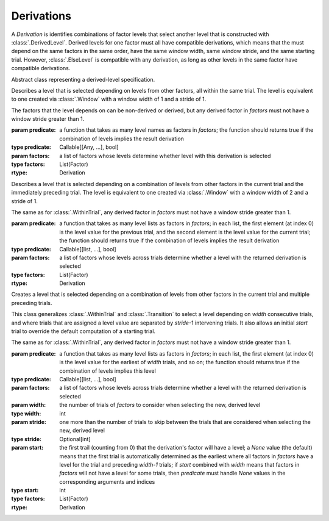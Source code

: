 .. _derivations:

Derivations
===========

A `Derivation` is identifies combinations of factor levels that select
another level that is constructed with :class:`.DerivedLevel`. Derived
levels for one factor must all have compatible derivations, which
means that the must depend on the same factors in the same order, have
the same window width, same window stride, and the same starting
trial. However, :class:`.ElseLevel` is compatible with any derivation,
as long as other levels in the same factor have compatible derivations.

.. class:: sweetpea.Derivation()

   Abstract class representing a derived-level specification.
           
.. class:: sweetpea.WithinTrial(predicate, factors)

              Describes a level that is selected depending on levels
              from other factors, all within the same trial. The level
              is equivalent to one created via :class:`.Window` with a
              window width of 1 and a stride of 1.

              The factors that the level depends on can be non-derived
              or derived, but any derived factor in `factors` must not
              have a window stride greater than 1.

              :param predicate: a function that takes as many level
                                names as factors in `factors`; the
                                function should returns true if the
                                combination of levels implies the
                                result derivation
              :type predicate: Callable[[Any, ...], bool]
              :param factors: a list of factors whose levels determine
                              whether level with this derivation is
                              selected
              :type factors: List(Factor)
              :rtype: Derivation

.. class:: sweetpea.Transition(predicate, factors)

              Describes a level that is selected depending on a
              combination of levels from other factors in the current
              trial and the immediately preceding trial. The level
              is equivalent to one created via :class:`.Window` with a
              window width of 2 and a stride of 1.

              The same as for :class:`.WithinTrial`, any derived factor
              in `factors` must not have a window stride greater
              than 1.

              :param predicate: a function that takes as many level
                                lists as factors in `factors`; in each
                                list, the first element (at index 0)
                                is the level value for the previous
                                trial, and the second element is the
                                level value for the current trial; the
                                function should returns true if the
                                combination of levels implies the
                                result derivation
              :type predicate: Callable[[list, ...], bool]
              :param factors: a list of factors whose levels across
                              trials determine whether a level with
                              the returned derivation is selected
              :type factors: List(Factor)
              :rtype: Derivation

.. class:: sweetpea.Window(predicate, factors, width, stride, start)

              Creates a level that is selected depending on a
              combination of levels from other factors in the current
              trial and multiple preceding trials.

              This class generalizes :class:`.WithinTrial` and
              :class:`.Transition` to select a level depending on
              `width` consecutive trials, and where trials that are
              assigned a level value are separated by `stride`-1
              intervening trials. It also allows an initial `start`
              trial to override the default computation of a starting
              trial.

              The same as for :class:`.WithinTrial`, any derived factor
              in `factors` must not have a window stride greater
              than 1.

              :param predicate: a function that takes as many level
                                lists as factors in `factors`; in each
                                list, the first element (at index 0)
                                is the level value for the earliest of
                                `width` trials, and so on; the
                                function should returns true if the
                                combination of levels implies this
                                level
              :type predicate: Callable[[list, ...], bool]
              :param factors: a list of factors whose levels across
                              trials determine whether a level with
                              the returned derivation is selected
              :param width: the number of trials of `factors` to
                            consider when selecting the new, derived
                            level
              :type width: int
              :param stride: one more than the number of trials to
                             skip between the trials that are
                             considered when selecting the new,
                             derived level
              :type stride: Optional[int]
              :param start: the first trail (counting from 0) that
                            the derivation's factor will have a level;
                            a `None` value (the default) means that the
                            first trial is automatically determined as
                            the earliest where all factors in `factors`
                            have a level for the trial and preceding `width-1` trials;
                            if `start` combined with `width`
                            means that factors in `factors` will not
                            have a level for some trials, then `predicate` must handle
                            `None` values in the corresponding arguments
                            and indices
              :type start: int
              :type factors: List(Factor)
              :rtype: Derivation
